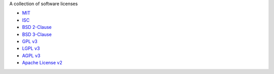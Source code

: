 A collection of software licenses

* `MIT <http://en.wikipedia.org/wiki/MIT_License>`_
* `ISC <http://en.wikipedia.org/wiki/ISC_License>`_
* `BSD 2-Clause <http://en.wikipedia.org/wiki/BSD_licenses#2-clause_license_.28.22Simplified_BSD_License.22_or_.22FreeBSD_License.22.29>`_
* `BSD 3-Clause <http://en.wikipedia.org/wiki/BSD_licenses#3-clause_license_.28.22New_BSD_License.22_or_.22Modified_BSD_License.22.29>`_
* `GPL v3 <http://en.wikipedia.org/wiki/GPL_License>`_
* `LGPL v3 <http://en.wikipedia.org/wiki/GNU_Lesser_General_Public_License>`_
* `AGPL v3 <http://en.wikipedia.org/wiki/GNU_Affero_General_Public_License>`_
* `Apache License v2 <http://en.wikipedia.org/wiki/Apache_License>`_
